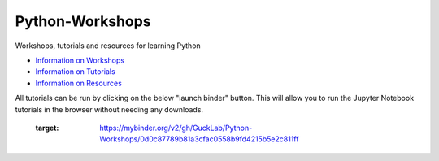 Python-Workshops
================

Workshops, tutorials and resources for learning Python

- `Information on Workshops <https://github.com/GuckLab/Python-Workshops/blob/main/workshops>`_

- `Information on Tutorials <https://github.com/GuckLab/Python-Workshops/blob/main/tutorials>`_

- `Information on Resources <https://github.com/GuckLab/Python-Workshops/blob/main/resources>`_


All tutorials can be run by clicking on the below "launch binder" button.
This will allow you to run the Jupyter Notebook tutorials in the browser
without needing any downloads.

 
 .. image:: https://mybinder.org/badge_logo.svg
 :target: https://mybinder.org/v2/gh/GuckLab/Python-Workshops/0d0c87789b81a3cfac0558b9fd4215b5e2c811ff
